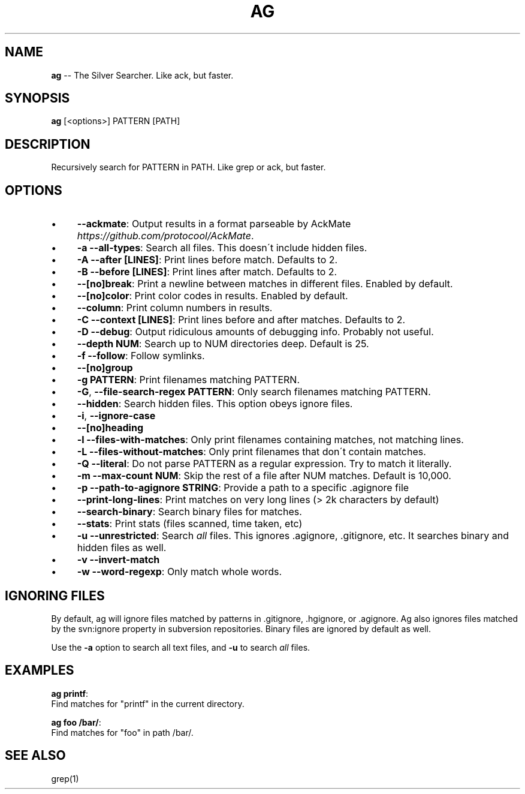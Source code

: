 .\" Generated with Ronnjs 0.3.8
.\" http://github.com/kapouer/ronnjs/
.
.TH "AG" "1" "September 2012" "" ""
.
.SH "NAME"
\fBag\fR \-\- The Silver Searcher\. Like ack, but faster\.
.
.SH "SYNOPSIS"
\fBag\fR [<options>] PATTERN [PATH]
.
.SH "DESCRIPTION"
Recursively search for PATTERN in PATH\. Like grep or ack, but faster\.
.
.SH "OPTIONS"
.
.IP "\(bu" 4
\fB\-\-ackmate\fR:
Output results in a format parseable by AckMate \fIhttps://github\.com/protocool/AckMate\fR\|\.
.
.IP "\(bu" 4
\fB\-a \-\-all\-types\fR:
Search all files\. This doesn\'t include hidden files\.
.
.IP "\(bu" 4
\fB\-A \-\-after [LINES]\fR:
Print lines before match\. Defaults to 2\.
.
.IP "\(bu" 4
\fB\-B \-\-before [LINES]\fR:
Print lines after match\. Defaults to 2\.
.
.IP "\(bu" 4
\fB\-\-[no]break\fR:
Print a newline between matches in different files\. Enabled by default\.
.
.IP "\(bu" 4
\fB\-\-[no]color\fR:
Print color codes in results\. Enabled by default\.
.
.IP "\(bu" 4
\fB\-\-column\fR:
Print column numbers in results\.
.
.IP "\(bu" 4
\fB\-C \-\-context [LINES]\fR:
Print lines before and after matches\. Defaults to 2\.
.
.IP "\(bu" 4
\fB\-D \-\-debug\fR:
Output ridiculous amounts of debugging info\. Probably not useful\.
.
.IP "\(bu" 4
\fB\-\-depth NUM\fR:
Search up to NUM directories deep\. Default is 25\.
.
.IP "\(bu" 4
\fB\-f \-\-follow\fR:
Follow symlinks\.
.
.IP "\(bu" 4
\fB\-\-[no]group\fR
.
.IP "\(bu" 4
\fB\-g PATTERN\fR:
Print filenames matching PATTERN\.
.
.IP "\(bu" 4
\fB\-G\fR, \fB\-\-file\-search\-regex PATTERN\fR:
Only search filenames matching PATTERN\.
.
.IP "\(bu" 4
\fB\-\-hidden\fR:
Search hidden files\. This option obeys ignore files\.
.
.IP "\(bu" 4
\fB\-i\fR, \fB\-\-ignore\-case\fR
.
.IP "\(bu" 4
\fB\-\-[no]heading\fR
.
.IP "\(bu" 4
\fB\-l \-\-files\-with\-matches\fR:
Only print filenames containing matches, not matching lines\.
.
.IP "\(bu" 4
\fB\-L \-\-files\-without\-matches\fR:
Only print filenames that don\'t contain matches\.
.
.IP "\(bu" 4
\fB\-Q \-\-literal\fR:
Do not parse PATTERN as a regular expression\. Try to match it literally\.
.
.IP "\(bu" 4
\fB\-m \-\-max\-count NUM\fR:
Skip the rest of a file after NUM matches\. Default is 10,000\.
.
.IP "\(bu" 4
\fB\-p \-\-path\-to\-agignore STRING\fR: Provide a path to a specific \.agignore file
.
.IP "\(bu" 4
\fB\-\-print\-long\-lines\fR:
Print matches on very long lines (> 2k characters by default)
.
.IP "\(bu" 4
\fB\-\-search\-binary\fR:
Search binary files for matches\.
.
.IP "\(bu" 4
\fB\-\-stats\fR:
Print stats (files scanned, time taken, etc)
.
.IP "\(bu" 4
\fB\-u \-\-unrestricted\fR:
Search \fIall\fR files\. This ignores \.agignore, \.gitignore, etc\. It searches binary and hidden files as well\.
.
.IP "\(bu" 4
\fB\-v \-\-invert\-match\fR
.
.IP "\(bu" 4
\fB\-w \-\-word\-regexp\fR:
Only match whole words\.
.
.IP "" 0
.
.SH "IGNORING FILES"
By default, ag will ignore files matched by patterns in \.gitignore, \.hgignore, or \.agignore\. Ag also ignores files matched by the svn:ignore property in subversion repositories\. Binary files are ignored by default as well\.
.
.P
Use the \fB\-a\fR option to search all text files, and \fB\-u\fR to search \fIall\fR files\.
.
.SH "EXAMPLES"
\fBag printf\fR:
  Find matches for "printf" in the current directory\.
.
.P
\fBag foo /bar/\fR:
  Find matches for "foo" in path /bar/\.
.
.SH "SEE ALSO"
grep(1)
